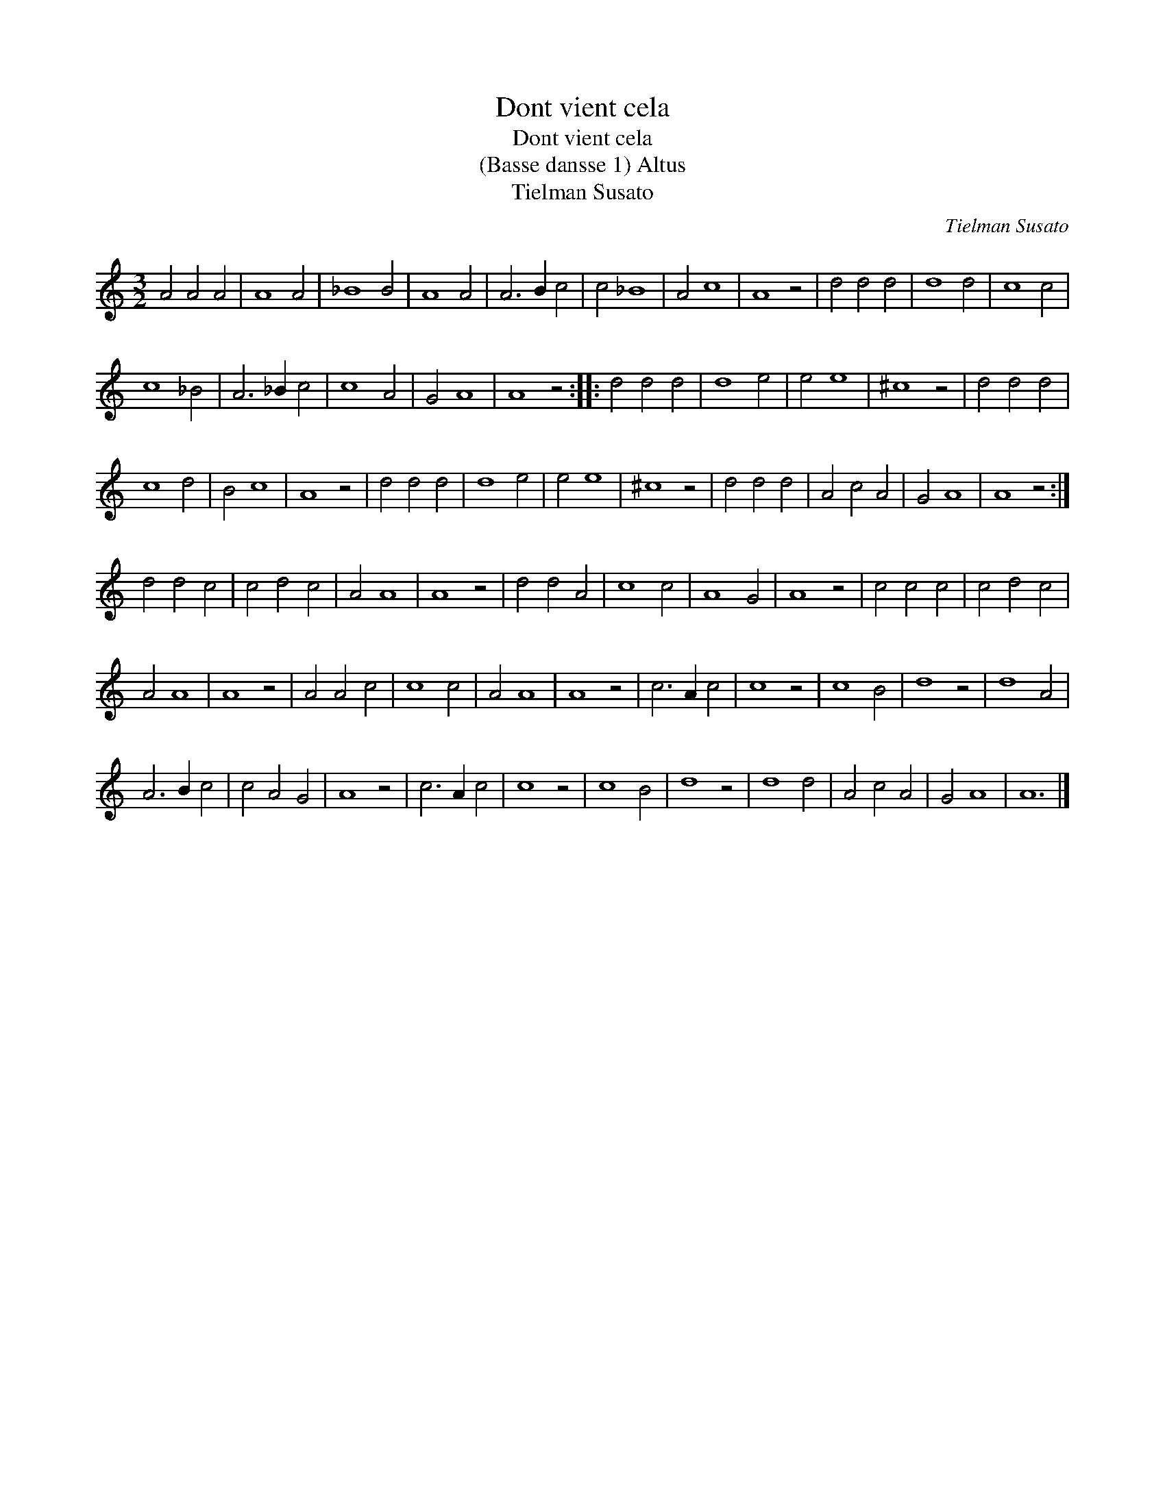 X:1
T:Dont vient cela
T:Dont vient cela
T:(Basse dansse 1) Altus
T:Tielman Susato
C:Tielman Susato
L:1/8
M:3/2
K:C
V:1 treble 
V:1
 A4 A4 A4 | A8 A4 | _B8 B4 | A8 A4 | A6 B2 c4 | c4 _B8 | A4 c8 | A8 z4 | d4 d4 d4 | d8 d4 | c8 c4 | %11
 c8 _B4 | A6 _B2 c4 | c8 A4 | G4 A8 | A8 z4 :: d4 d4 d4 | d8 e4 | e4 e8 | ^c8 z4 | d4 d4 d4 | %21
 c8 d4 | B4 c8 | A8 z4 | d4 d4 d4 | d8 e4 | e4 e8 | ^c8 z4 | d4 d4 d4 | A4 c4 A4 | G4 A8 | A8 z4 :| %32
 d4 d4 c4 | c4 d4 c4 | A4 A8 | A8 z4 | d4 d4 A4 | c8 c4 | A8 G4 | A8 z4 | c4 c4 c4 | c4 d4 c4 | %42
 A4 A8 | A8 z4 | A4 A4 c4 | c8 c4 | A4 A8 | A8 z4 | c6 A2 c4 | c8 z4 | c8 B4 | d8 z4 | d8 A4 | %53
 A6 B2 c4 | c4 A4 G4 | A8 z4 | c6 A2 c4 | c8 z4 | c8 B4 | d8 z4 | d8 d4 | A4 c4 A4 | G4 A8 | A12 |] %64

